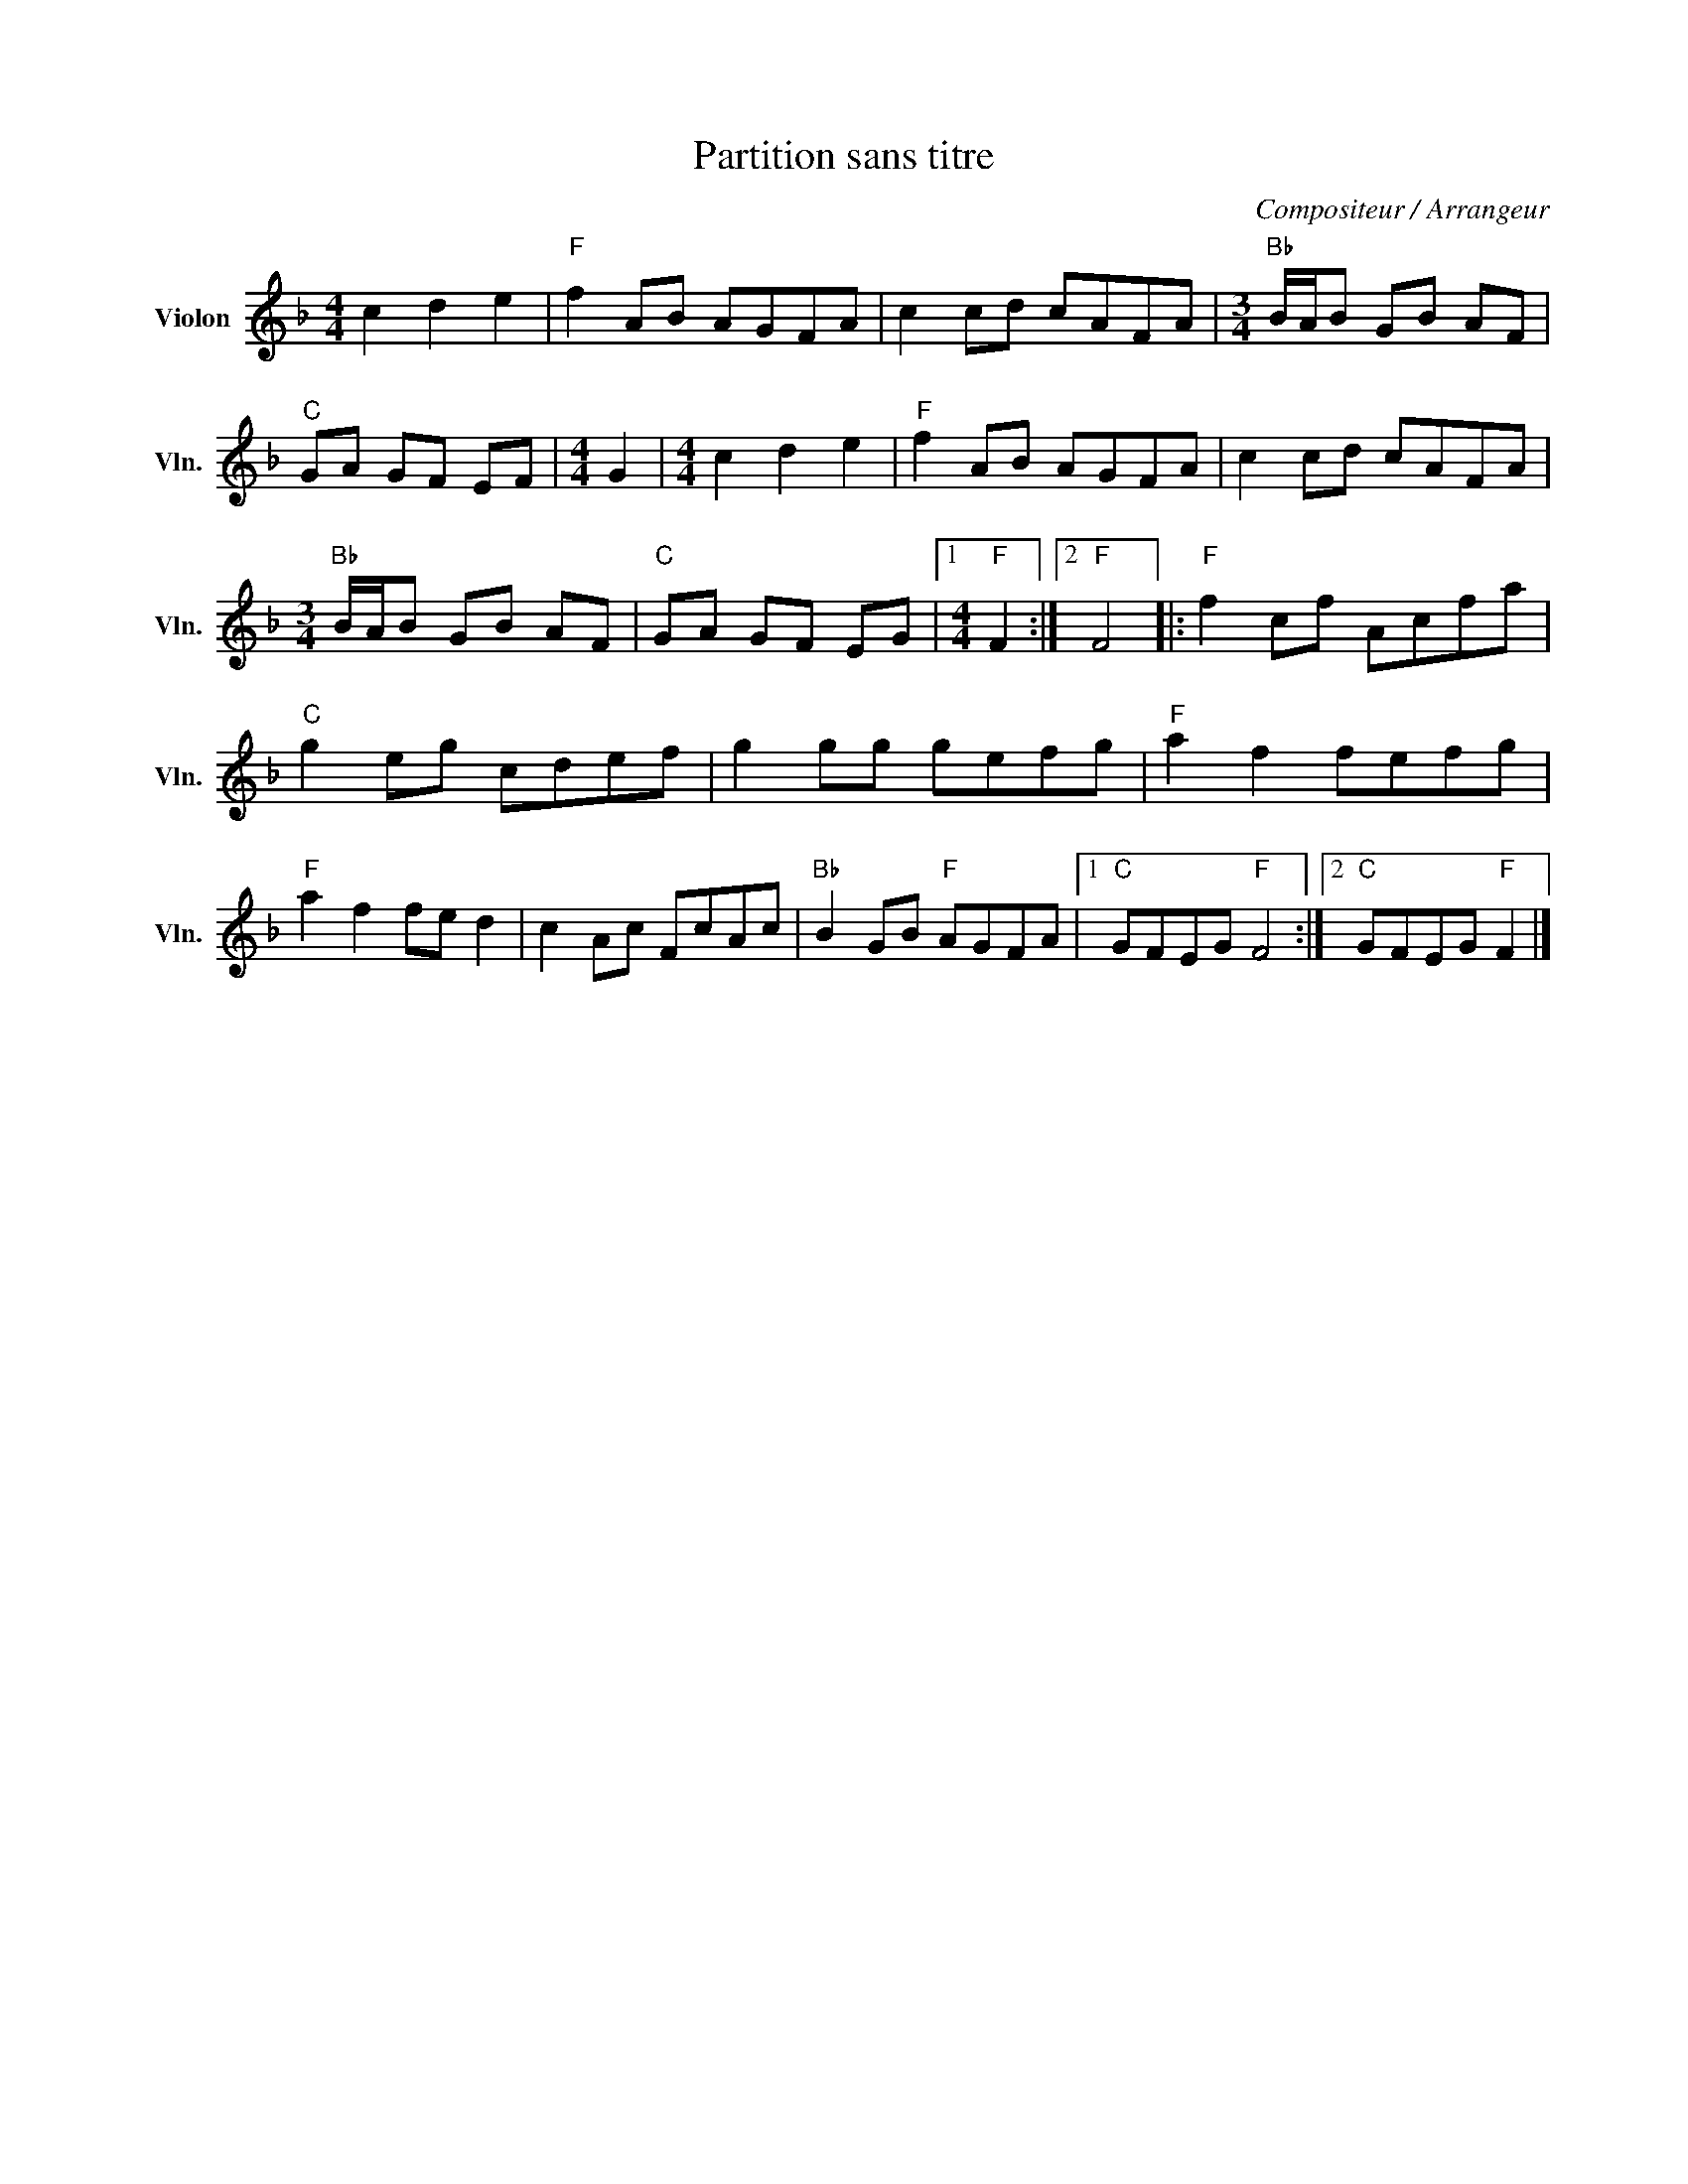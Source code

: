 X:1
T:Partition sans titre
C:Compositeur / Arrangeur
L:1/8
M:4/4
I:linebreak $
K:F
V:1 treble nm="Violon" snm="Vln."
V:1
 c2 d2 e2 |"F" f2 AB AGFA | c2 cd cAFA |[M:3/4]"Bb" B/A/B GB AF |"C" GA GF EF |[M:4/4] G2 | %6
[M:4/4] c2 d2 e2 |"F" f2 AB AGFA | c2 cd cAFA |[M:3/4]"Bb" B/A/B GB AF |"C" GA GF EG |1 %11
[M:4/4]"F" F2 :|2"F" F4 |:"F" f2 cf Acfa |"C" g2 eg cdef | g2 gg gefg |"F" a2 f2 fefg | %17
"F" a2 f2 fe d2 | c2 Ac FcAc |"Bb" B2 GB"F" AGFA |1"C" GFEG"F" F4 :|2"C" GFEG"F" F2 |] %22
